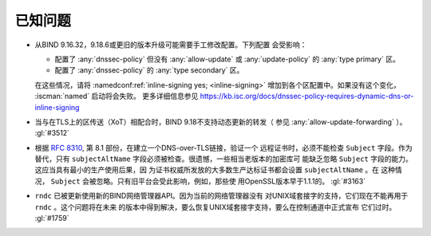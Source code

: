 .. Copyright (C) Internet Systems Consortium, Inc. ("ISC")
..
.. SPDX-License-Identifier: MPL-2.0
..
.. This Source Code Form is subject to the terms of the Mozilla Public
.. License, v. 2.0.  If a copy of the MPL was not distributed with this
.. file, you can obtain one at https://mozilla.org/MPL/2.0/.
..
.. See the COPYRIGHT file distributed with this work for additional
.. information regarding copyright ownership.

.. _relnotes_known_issues:

已知问题
--------

- 从BIND 9.16.32，9.18.6或更旧的版本升级可能需要手工修改配置。下列配置
  会受影响：

  - 配置了 :any:`dnssec-policy` 但没有 :any:`allow-update` 或
    :any:`update-policy` 的 :any:`type primary` 区。
  - 配置了 :any:`dnssec-policy` 的 :any:`type secondary` 区。

  在这些情况，请将 :namedconf:ref:`inline-signing yes; <inline-signing>`
  增加到各个区配置中。如果没有这个变化， :iscman:`named` 启动将会失败。
  更多详细信息参见
  https://kb.isc.org/docs/dnssec-policy-requires-dynamic-dns-or-inline-signing

- 当与在TLS上的区传送（XoT）相配合时，BIND 9.18不支持动态更新的转发（
  参见 :any:`allow-update-forwarding` ）。 :gl:`#3512`

- 根据 :rfc:`8310`, 第 8.1 部份，在建立一个DNS-over-TLS链接，验证一个
  远程证书时，必须不能检查 ``Subject`` 字段。作为替代，只有 
  ``subjectAltName`` 字段必须被检查。很遗憾，一些相当老版本的加密库可
  能缺乏忽略 ``Subject`` 字段的能力。这应当具有最小的生产使用后果，因
  为证书权威所发放的大多数生产达标证书都会设置 ``subjectAltName`` 。在
  这种情况， ``Subject`` 会被忽略。只有旧平台会受此影响，例如，那些使
  用OpenSSL版本早于1.1.1的。 :gl:`#3163`

- ``rndc`` 已被更新使用新的BIND网络管理器API。因为当前的网络管理器没有
  对UNIX域套接字的支持，它们现在不能再用于 ``rndc`` 。这个问题将在未来
  的版本中得到解决，要么恢复UNIX域套接字支持，要么在控制通道中正式宣布
  它们过时。 :gl:`#1759`
